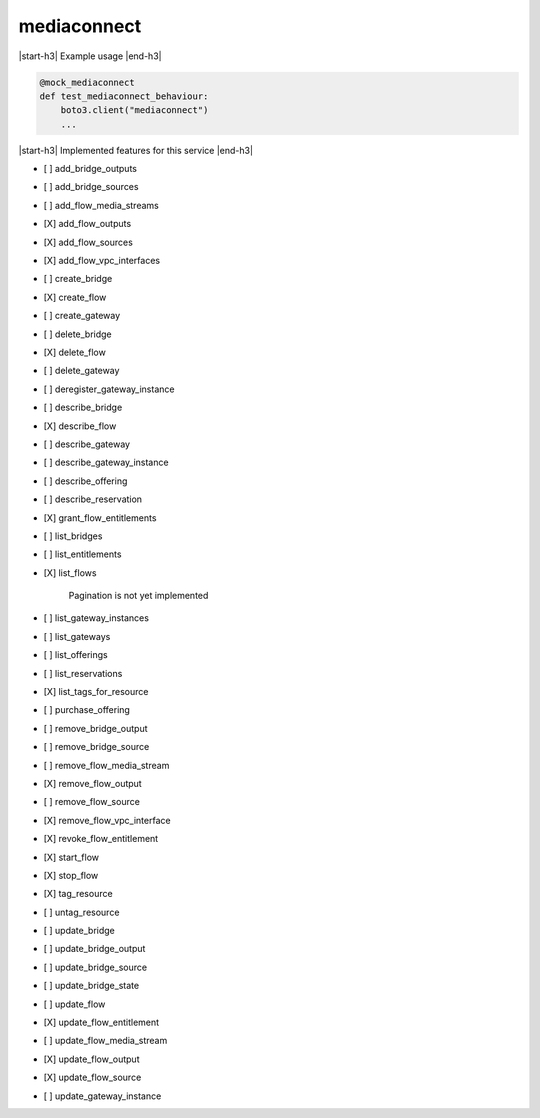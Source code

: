 .. _implementedservice_mediaconnect:

.. |start-h3| raw:: html

    <h3>

.. |end-h3| raw:: html

    </h3>

============
mediaconnect
============

|start-h3| Example usage |end-h3|

.. sourcecode:: python

            @mock_mediaconnect
            def test_mediaconnect_behaviour:
                boto3.client("mediaconnect")
                ...



|start-h3| Implemented features for this service |end-h3|

- [ ] add_bridge_outputs
- [ ] add_bridge_sources
- [ ] add_flow_media_streams
- [X] add_flow_outputs
- [X] add_flow_sources
- [X] add_flow_vpc_interfaces
- [ ] create_bridge
- [X] create_flow
- [ ] create_gateway
- [ ] delete_bridge
- [X] delete_flow
- [ ] delete_gateway
- [ ] deregister_gateway_instance
- [ ] describe_bridge
- [X] describe_flow
- [ ] describe_gateway
- [ ] describe_gateway_instance
- [ ] describe_offering
- [ ] describe_reservation
- [X] grant_flow_entitlements
- [ ] list_bridges
- [ ] list_entitlements
- [X] list_flows
  
        Pagination is not yet implemented
        

- [ ] list_gateway_instances
- [ ] list_gateways
- [ ] list_offerings
- [ ] list_reservations
- [X] list_tags_for_resource
- [ ] purchase_offering
- [ ] remove_bridge_output
- [ ] remove_bridge_source
- [ ] remove_flow_media_stream
- [X] remove_flow_output
- [ ] remove_flow_source
- [X] remove_flow_vpc_interface
- [X] revoke_flow_entitlement
- [X] start_flow
- [X] stop_flow
- [X] tag_resource
- [ ] untag_resource
- [ ] update_bridge
- [ ] update_bridge_output
- [ ] update_bridge_source
- [ ] update_bridge_state
- [ ] update_flow
- [X] update_flow_entitlement
- [ ] update_flow_media_stream
- [X] update_flow_output
- [X] update_flow_source
- [ ] update_gateway_instance

